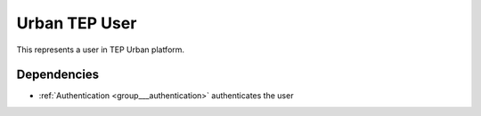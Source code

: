 .. _group___tep_user:

Urban TEP User
--------------



.. uml::

  !include includes/skins.iuml
  skinparam backgroundColor #FFFFFF
  skinparam componentStyle uml2
  !include source/groups/group___tep_user.iuml

This represents a user in TEP Urban platform.



.. uml::


	
	[*] --> PendingActivation : first time login
	PendingActivation : User must confirm its UM-SSO email
	PendingActivation : User cannot access secured services
	
	PendingActivation --> Enabled : email confirmation
	Enabled : User can access secured services
	
	footer
	Urban TEP User state diagram
	(c) Terradue Srl
	endfooter
	



.. uml::


	
	start
	if (secured service?) then (yes)
	  if (UM-SSO logged?) then (yes)
	    if (user in DB?) then (yes)
	      if (user pending activation?) then (yes)
	        :reinvite user to confirm email
	        stop
	      endif
	    else (no)
	      :create user account in db
	      :set account status to **Pending Activation**
	      :send confirmation email to user
	      :invite user to confirm email
	      stop
	    endif
	  else (no)
	    :redirect user to UM-SSO IDP
	    stop
	  endif
	endif
	:process service
	stop
	
	footer
	Urban TEP User account activity diagram
	(c) Terradue Srl
	endfooter
	

Dependencies
^^^^^^^^^^^^
- :ref:`Authentication <group___authentication>` authenticates the user


